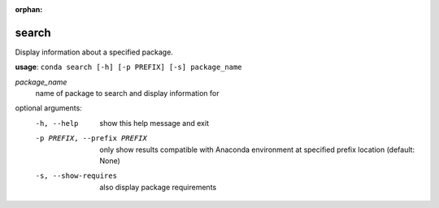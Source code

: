 :orphan:

------
search
------

Display information about a specified package.

**usage**: ``conda search [-h] [-p PREFIX] [-s] package_name``

*package_name*
    name of package to search and display information for

optional arguments:
    -h, --help              show this help message and exit
    -p PREFIX, --prefix PREFIX
                            only show results compatible with Anaconda environment
                            at specified prefix location (default: None)
    -s, --show-requires     also display package requirements
